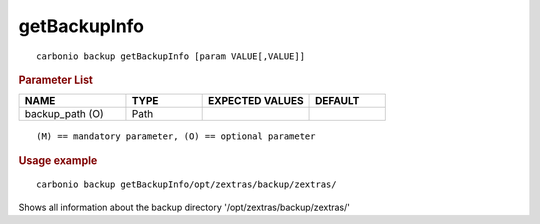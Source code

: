 .. SPDX-FileCopyrightText: 2022 Zextras <https://www.zextras.com/>
..
.. SPDX-License-Identifier: CC-BY-NC-SA-4.0

.. _carbonio_backup_getBackupInfo:

**************************
getBackupInfo
**************************

::

   carbonio backup getBackupInfo [param VALUE[,VALUE]]


.. rubric:: Parameter List

.. list-table::
   :widths: 21 15 21 15
   :header-rows: 1

   * - NAME
     - TYPE
     - EXPECTED VALUES
     - DEFAULT
   * - backup_path (O)
     - Path
     - 
     - 

::

   (M) == mandatory parameter, (O) == optional parameter



.. rubric:: Usage example


::

   carbonio backup getBackupInfo/opt/zextras/backup/zextras/



Shows all information about the backup directory '/opt/zextras/backup/zextras/'
